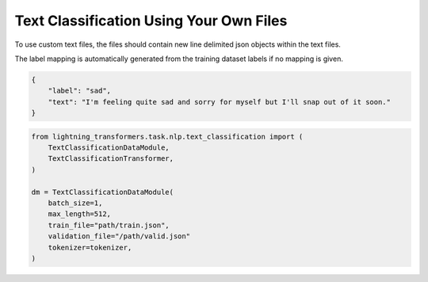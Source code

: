 Text Classification Using Your Own Files
^^^^^^^^^^^^^^^^^^^^^^^^^^^^^^^^^^^^^^^^

To use custom text files, the files should contain new line delimited json objects within the text files.

The label mapping is automatically generated from the training dataset labels if no mapping is given.

.. code-block:: json

    {
        "label": "sad",
        "text": "I'm feeling quite sad and sorry for myself but I'll snap out of it soon."
    }

.. code-block:: python

    from lightning_transformers.task.nlp.text_classification import (
        TextClassificationDataModule,
        TextClassificationTransformer,
    )

    dm = TextClassificationDataModule(
        batch_size=1,
        max_length=512,
        train_file="path/train.json",
        validation_file="/path/valid.json"
        tokenizer=tokenizer,
    )

